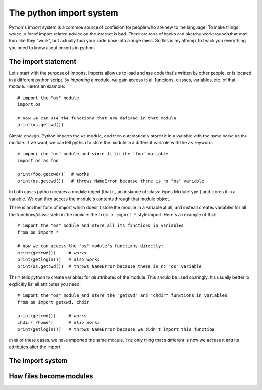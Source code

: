 
#######################################
The python import system
#######################################

Python's import system is a common source of confusion for people who are new to the language. To make things worse, *a lot* of import-related advice on the internet is bad. There are tons of hacks and sketchy workarounds that may look like they "work", but actually turn your code base into a huge mess. So this is my attempt to teach you everything you need to know about imports in python.

The import statement
====================

Let's start with the purpose of imports. Imports allow us to load and use code that's written by other people, or is located in a different python script. By *importing* a module, we gain access to all functions, classes, variables, etc. of that module. Here's an example::

    # import the "os" module
    import os

    # now we can use the functions that are defined in that module
    print(os.getcwd())

Simple enough. Python imports the ``os`` module, and then automatically stores it in a variable with the same name as the module. If we want, we can tell python to store the module in a different variable with the ``as`` keyword::

    # import the "os" module and store it in the "foo" variable
    import os as foo

    print(foo.getcwd())  # works
    print(os.getcwd())   # throws NameError because there is no "os" variable

In both cases python creates a module object (that is, an instance of :class:`types.ModuleType`) and stores it in a variable. We can then access the module's contents through that module object.

There is another form of import which doesn't store the module in a variable at all, and instead creates variables for all the functions/classes/etc in the module: the ``from x import *`` style import. Here's an example of that::

    # import the "os" module and store all its functions in variables
    from os import *

    # now we can access the "os" module's functions directly:
    print(getcwd())     # works
    print(getlogin())   # also works
    print(os.getcwd())  # throws NameError because there is no "os" variable

The ``*`` tells python to create variables for *all* attributes of the module. This should be used sparingly. It's usually better to explicitly list all attributes you need::

    # import the "os" module and store the "getcwd" and "chdir" functions in variables
    from os import getcwd, chdir

    print(getcwd())     # works
    chdir('/home')      # also works
    print(getlogin())   # throws NameError because we didn't import this function

In all of these cases, we have imported the same module. The only thing that's different is how we access it and its attributes after the import.

The import system
=================



How files become modules
========================


